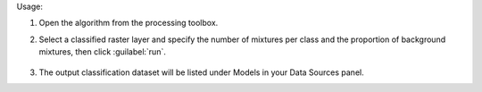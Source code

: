 Usage:

1. Open the algorithm from the processing toolbox.

2. Select a classified raster layer and specify the number of mixtures per class and the proportion of background mixtures, then click :guilabel:`run`.

    .. figure:: ../../processing_algorithms_includes/dataset_creation/img/regsynth.png
       :align: center

3. The output classification dataset will be listed under Models in your Data Sources panel.